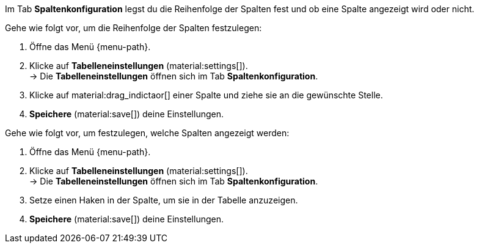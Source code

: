 
Im Tab *Spaltenkonfiguration* legst du die Reihenfolge der Spalten fest und ob eine Spalte angezeigt wird oder nicht.

Gehe wie folgt vor, um die Reihenfolge der Spalten festzulegen:

. Öffne das Menü {menu-path}.
. Klicke auf *Tabelleneinstellungen* (material:settings[]). +
→ Die *Tabelleneinstellungen* öffnen sich im Tab *Spaltenkonfiguration*.
. Klicke auf material:drag_indictaor[] einer Spalte und ziehe sie an die gewünschte Stelle.
. *Speichere* (material:save[]) deine Einstellungen.

Gehe wie folgt vor, um festzulegen, welche Spalten angezeigt werden:

. Öffne das Menü {menu-path}.
. Klicke auf *Tabelleneinstellungen* (material:settings[]). +
→ Die *Tabelleneinstellungen* öffnen sich im Tab *Spaltenkonfiguration*.
. Setze einen Haken in der Spalte, um sie in der Tabelle anzuzeigen.
. *Speichere* (material:save[]) deine Einstellungen.

//TODO: add GIF.